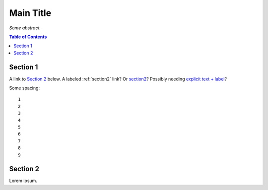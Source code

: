 Main Title
==========

*Some abstract.*

.. contents:: **Table of Contents**


Section 1
---------

A link to `Section 2`_ below.
A labeled :ref:`section2` link?
Or `section2`_?
Possibly needing `explicit text + label <#section2>`_?

Some spacing::

    1
    2
    3
    4
    5
    6
    7
    8
    9


.. _section2:

Section 2
---------

Lorem ipsum.
